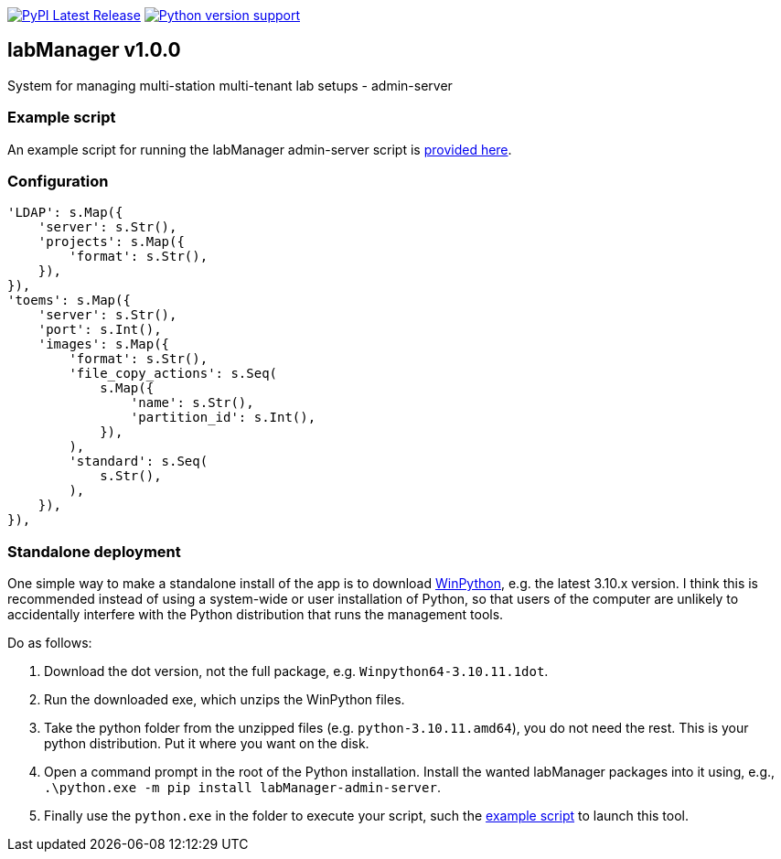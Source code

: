 :tool-name: admin-server

:repo-home: https://github.com/dcnieho/labManager/tree/master
:doc-images: https://github.com/dcnieho/labManager/raw/master/docs

image:https://img.shields.io/pypi/v/labManager-{tool-name}.svg[PyPI Latest Release, link=https://pypi.org/project/labManager-{tool-name}/] image:https://img.shields.io/pypi/pyversions/labManager-{tool-name}.svg[Python version support, link=https://pypi.org/project/labManager-{tool-name}/]

== labManager v1.0.0
System for managing multi-station multi-tenant lab setups - {tool-name}

=== Example script
An example script for running the labManager {tool-name} script is link:{repo-home}/example-scripts/{tool-name}.py[provided here].

=== Configuration
[source,python,indent=0]
----
    'LDAP': s.Map({
        'server': s.Str(),
        'projects': s.Map({
            'format': s.Str(),
        }),
    }),
    'toems': s.Map({
        'server': s.Str(),
        'port': s.Int(),
        'images': s.Map({
            'format': s.Str(),
            'file_copy_actions': s.Seq(
                s.Map({
                    'name': s.Str(),
                    'partition_id': s.Int(),
                }),
            ),
            'standard': s.Seq(
                s.Str(),
            ),
        }),
    }),
----

=== Standalone deployment
One simple way to make a standalone install of the app is to download https://winpython.github.io/[WinPython], e.g. the latest 3.10.x version.
I think this is recommended instead of using a system-wide or user installation of Python, so that users of the computer are unlikely to accidentally interfere with the Python distribution that runs the management tools.

Do as follows:

1. Download the dot version, not the full package, e.g. `Winpython64-3.10.11.1dot`.
2. Run the downloaded exe, which unzips the WinPython files.
3. Take the python folder from the unzipped files (e.g. `python-3.10.11.amd64`), you do not need the rest. This is your python distribution. Put it where you want on the disk.
4. Open a command prompt in the root of the Python installation. Install the wanted labManager packages into it using, e.g., `.\python.exe -m pip install labManager-{tool-name}`.
5. Finally use the `python.exe` in the folder to execute your script, such the link:{repo-home}/example-scripts/{tool-name}.py[example script] to launch this tool.
